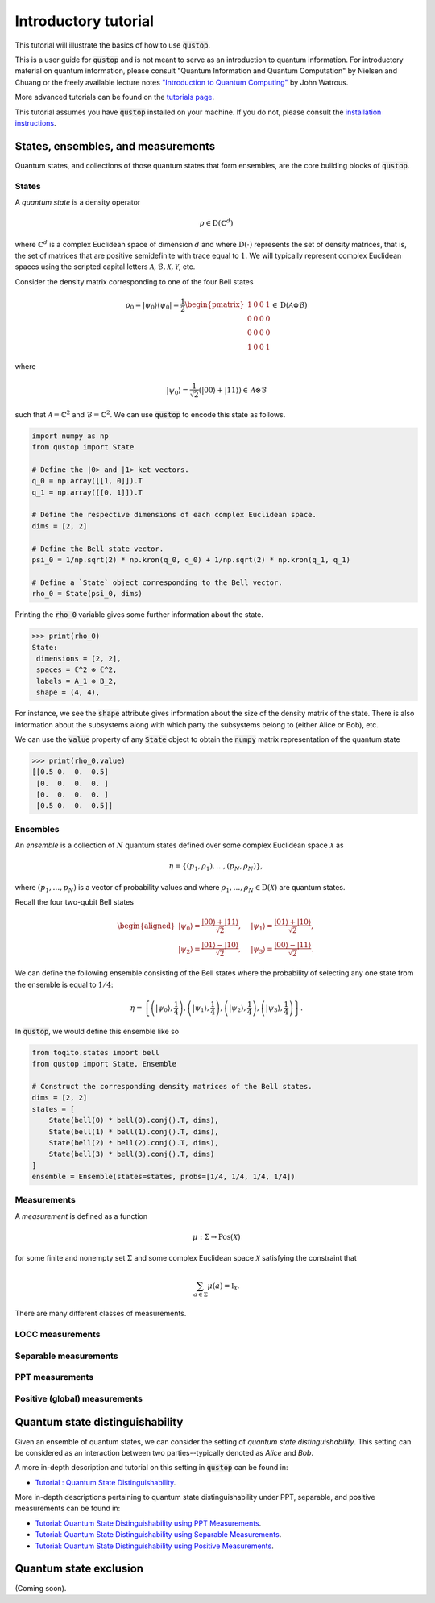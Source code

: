 Introductory tutorial
======================

This tutorial will illustrate the basics of how to use :code:`qustop`.

This is a user guide for :code:`qustop` and is not meant to serve as an
introduction to quantum information. For introductory material on quantum
information, please consult "Quantum Information and Quantum Computation" by
Nielsen and Chuang or the freely available lecture notes `"Introduction to
Quantum Computing"
<https://cs.uwaterloo.ca/~watrous/LectureNotes/CPSC519.Winter2006/all.pdf)>`_
by John Watrous.

More advanced tutorials can be found on the `tutorials page
<https://qustop.readthedocs.io/en/latest/tutorials.html>`_.

This tutorial assumes you have :code:`qustop` installed on your machine. If you
do not, please consult the `installation instructions
<https://qustop.readthedocs.io/en/latest/install.html>`_.

States, ensembles, and measurements
-----------------------------------

Quantum states, and collections of those quantum states that form ensembles,
are the core building blocks of :code:`qustop`.

States
^^^^^^

A *quantum state* is a density operator

.. math::
    \rho \in \text{D}(\mathbb{C}^d)

where :math:`\mathbb{C}^d` is a complex Euclidean space of dimension :math:`d`
and where :math:`\text{D}(\cdot)` represents the set of density matrices, that
is, the set of matrices that are positive semidefinite with trace equal to
:math:`1`. We will typically represent complex Euclidean spaces using the
scripted capital letters :math:`\mathcal{A}, \mathcal{B}, \mathcal{X},
\mathcal{Y}`, etc.

Consider the density matrix corresponding to one of the four Bell states

.. math::
   \rho_0 = | \psi_0 \rangle \langle \psi_0 | = \frac{1}{2}
   \begin{pmatrix}
    1 & 0 & 0 & 1 \\
    0 & 0 & 0 & 0 \\
    0 & 0 & 0 & 0 \\
    1 & 0 & 0 & 1
   \end{pmatrix} \in \text{D}(\mathcal{A} \otimes \mathcal{B})

where

.. math::
    | \psi_0 \rangle = \frac{1}{\sqrt{2}} 
   \left( | 00 \rangle + | 11 \rangle \right) \in 
   \mathcal{A} \otimes \mathcal{B}

such that :math:`\mathcal{A} = \mathbb{C}^2` and :math:`\mathcal{B} =
\mathbb{C}^2`. We can use :code:`qustop` to encode this state as follows.

.. code-block:: python

    import numpy as np
    from qustop import State

    # Define the |0> and |1> ket vectors.
    q_0 = np.array([[1, 0]]).T
    q_1 = np.array([[0, 1]]).T

    # Define the respective dimensions of each complex Euclidean space.
    dims = [2, 2]

    # Define the Bell state vector.
    psi_0 = 1/np.sqrt(2) * np.kron(q_0, q_0) + 1/np.sqrt(2) * np.kron(q_1, q_1)

    # Define a `State` object corresponding to the Bell vector.
    rho_0 = State(psi_0, dims)


Printing the :code:`rho_0` variable gives some further information about the
state.

.. code-block:: python

    >>> print(rho_0)
    State:
     dimensions = [2, 2],
     spaces = ℂ^2 ⊗ ℂ^2,
     labels = A_1 ⊗ B_2,
     shape = (4, 4),

For instance, we see the :code:`shape` attribute gives information about the
size of the density matrix of the state. There is also information about the
subsystems along with which party the subsystems belong to (either Alice or
Bob), etc.

We can use the :code:`value` property of any :code:`State` object to obtain the
:code:`numpy` matrix representation of the quantum state

.. code-block:: python

    >>> print(rho_0.value)
    [[0.5 0.  0.  0.5]
     [0.  0.  0.  0. ]
     [0.  0.  0.  0. ]
     [0.5 0.  0.  0.5]]


Ensembles
^^^^^^^^^

An *ensemble* is a collection of :math:`N` quantum states defined over some
complex Euclidean space :math:`\mathcal{X}` as

.. math::
    \eta = \left\{(p_1, \rho_1), \ldots, (p_N, \rho_N) \right\},

where :math:`(p_1, \ldots, p_N)` is a vector of probability values and where
:math:`\rho_1, \ldots, \rho_N \in \text{D}(\mathcal{X})` are quantum states.

Recall the four two-qubit Bell states

.. math::
    \begin{equation}
        \begin{aligned}
            | \psi_0 \rangle = \frac{| 00 \rangle + | 11 \rangle}{\sqrt{2}}, &\quad
            | \psi_1 \rangle = \frac{| 01 \rangle + | 10 \rangle}{\sqrt{2}}, \\
            | \psi_2 \rangle = \frac{| 01 \rangle - | 10 \rangle}{\sqrt{2}}, &\quad
            | \psi_3 \rangle = \frac{| 00 \rangle - | 11 \rangle}{\sqrt{2}}.
        \end{aligned}
    \end{equation}

We can define the following ensemble consisting of the Bell states where the
probability of selecting any one state from the ensemble is equal to
:math:`1/4`:

.. math::
    \begin{equation}
        \eta = \left\{
                \left(| \psi_0 \rangle, \frac{1}{4} \right),
                \left(| \psi_1 \rangle, \frac{1}{4} \right),
                \left(| \psi_2 \rangle, \frac{1}{4} \right),
                \left(| \psi_3 \rangle, \frac{1}{4} \right)
               \right\}.
    \end{equation}

In :code:`qustop`, we would define this ensemble like so

.. code-block:: python

    from toqito.states import bell
    from qustop import State, Ensemble

    # Construct the corresponding density matrices of the Bell states.
    dims = [2, 2]
    states = [
        State(bell(0) * bell(0).conj().T, dims),
        State(bell(1) * bell(1).conj().T, dims),
        State(bell(2) * bell(2).conj().T, dims),
        State(bell(3) * bell(3).conj().T, dims)
    ]
    ensemble = Ensemble(states=states, probs=[1/4, 1/4, 1/4, 1/4])

Measurements
^^^^^^^^^^^^

A *measurement* is defined as a function

.. math::
    \mu : \Sigma \rightarrow \text{Pos}(\mathcal{X})

for some finite and nonempty set :math:`\Sigma` and some complex Euclidean
space :math:`\mathcal{X}` satisfying the constraint that

.. math::
    \sum_{a \in \Sigma} \mu(a) = \mathbb{I}_{\mathcal{X}}.

There are many different classes of measurements.

LOCC measurements
^^^^^^^^^^^^^^^^^

Separable measurements
^^^^^^^^^^^^^^^^^^^^^^^

PPT measurements
^^^^^^^^^^^^^^^^

Positive (global) measurements
^^^^^^^^^^^^^^^^^^^^^^^^^^^^^^

Quantum state distinguishability
---------------------------------

Given an ensemble of quantum states, we can consider the setting of *quantum
state distinguishability*. This setting can be considered as an interaction between
two parties--typically denoted as *Alice* and *Bob*.

A more in-depth description and tutorial on this setting in :code:`qustop` can
be found in:

- `Tutorial : Quantum State Distinguishability <https://qustop.readthedocs.io/en/latest/tutorials.quantum_state_distinguishabiliy.html>`_.

More in-depth descriptions pertaining to quantum state distinguishability under PPT, separable, and positive measurements can be found in:

- `Tutorial: Quantum State Distinguishability using PPT Measurements
  <https://qustop.readthedocs.io/en/latest/tutorials.ppt.html>`_.

- `Tutorial: Quantum State Distinguishability using Separable Measurements
  <https://qustop.readthedocs.io/en/latest/tutorials.separable.html>`_.

- `Tutorial: Quantum State Distinguishability using Positive Measurements
  <https://qustop.readthedocs.io/en/latest/tutorials.positive.html>`_.

Quantum state exclusion
-----------------------
(Coming soon).